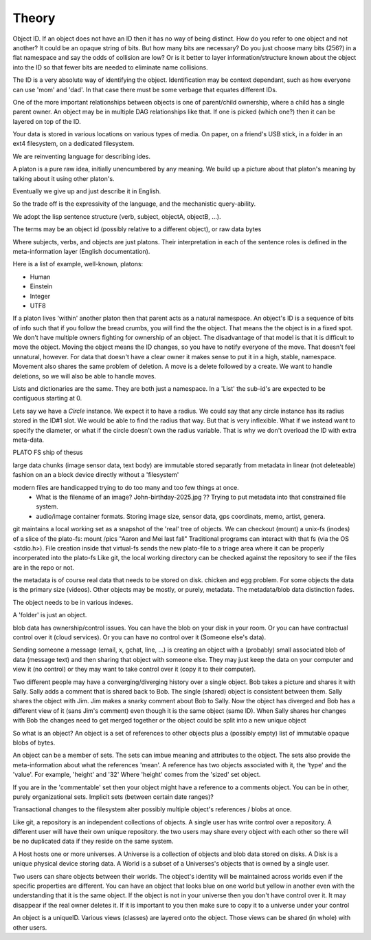 =========
Theory
=========




Object ID.   If an object does not have an ID then it has no way of being distinct.
How do you refer to one object and not another?
It could be an opaque string of bits.  But how many bits are necessary?  Do you just choose many bits (256?) in a flat namespace and say the odds of collision are low?  Or is it better to layer information/structure known about the object into the ID so that fewer bits are needed to eliminate name collisions.

The ID is a very absolute way of identifying the object.  Identification may be context dependant, such as how everyone can use 'mom' and 'dad'.  In that case there must be some verbage that equates different IDs.

One of the more important relationships between objects is one of parent/child ownership, where a child has a single parent owner.
An object may be in multiple DAG relationships like that.  If one is picked (which one?) then it can be layered on top of the ID.






Your data is stored in various locations on various types of media.  On paper, on a friend's USB stick, in a folder in an ext4 filesystem, on a dedicated filesystem.


We are reinventing language for describing ides.

A platon is a pure raw idea, initially unencumbered by any meaning.
We build up a picture about that platon's meaning by talking about it using other platon's.

Eventually we give up and just describe it in English.

So the trade off is the expressivity of the language, and the mechanistic query-ability.

We adopt the lisp sentence structure (verb, subject, objectA, objectB, ...).

The terms may be an object id (possibly relative to a different object), or raw data bytes


Where subjects, verbs, and objects are just platons.  Their interpretation in each of the sentence roles is defined in the meta-information layer (English documentation).



Here is a list of example, well-known, platons:

- Human
- Einstein
- Integer
- UTF8

If a platon lives 'within' another platon then that parent acts as a natural namespace.
An object's ID is a sequence of bits of info such that if you follow the bread crumbs, you will find the the object.
That means the the object is in a fixed spot.  We don't have multiple owners fighting for ownership of an object.
The disadvantage of that model is that it is difficult to move the object.  Moving the object means the ID changes, so
you have to notify everyone of the move.  That doesn't feel unnatural, however.
For data that doesn't have a clear owner it makes sense to put it in a high, stable, namespace.
Movement also shares the same problem of deletion.  A move is a delete followed by a create.  We want to handle deletions, so we will also be able to handle moves.


Lists and dictionaries are the same.  They are both just a namespace.  In a 'List' the sub-id's are expected to be contiguous starting at 0.

Lets say we have a `Circle` instance.  We expect it to have a radius.  We could say that any circle instance has its radius stored in the ID#1 slot.  We would be able to find the radius that way.  But that is very inflexible.  What if we instead want to specify the diameter, or what if the circle doesn't own the radius variable.  That is why we don't overload the ID with extra meta-data.











PLATO FS ship of thesus


large data chunks (image sensor data, text body) are immutable stored separatly from metadata in linear (not deleteable) fashion on an a block device directly without a 'filesystem'

modern files are handicapped trying to do too many and too few things at once.
  - What is the filename of an image?  John-birthday-2025.jpg ??  Trying to put metadata into that constrained file system.
  - audio/image container formats.  Storing image size, sensor data, gps coordinats, memo, artist, genera.

git maintains a local working set as a snapshot of the 'real' tree of objects.
We can checkout (mount) a unix-fs (inodes) of a slice of the plato-fs:   mount /pics "Aaron and Mei last fall"
Traditional programs can interact with that fs (via the OS <stdio.h>).  File creation inside that virtual-fs sends the new plato-file to a triage area where it can be properly incorperated into the plato-fs
Like git, the local working directory can be checked against the repository to see if the files are in the repo or not.


the metadata is of course real data that needs to be stored on disk.  chicken and egg problem.
For some objects the data is the primary size (videos).  Other objects may be mostly, or purely, metadata.
The metadata/blob data distinction fades.

The object needs to be in various indexes.

A 'folder' is just an object.

blob data has ownership/control issues.
You can have the blob on your disk in your room.
Or you can have contractual control over it (cloud services).
Or you can have no control over it (Someone else's data).


Sending someone a message (email, x, gchat, line, ...) is creating an object with a (probably) small associated blob of data (message text) and then sharing that object with someone else.
They may just keep the data on your computer and view it (no control) or they may want to take control over it (copy it to their computer).


Two different people may have a converging/diverging history over a single object.
Bob takes a picture and shares it with Sally.  Sally adds a comment that is shared back to Bob.
The single (shared) object is consistent between them.  Sally shares the object with Jim.
Jim makes a snarky comment about Bob to Sally.
Now the object has diverged and Bob has a different view of it (sans Jim's comment) even though it is the same object (same ID).
When Sally shares her changes with Bob the changes need to get merged together or the object could be split into a new unique object


So what is an object?  An object is a set of references to other objects plus a (possibly empty) list of immutable opaque blobs of bytes.

An object can be a member of sets.  The sets can imbue meaning and attributes to the object.
The sets also provide the meta-information about what the references 'mean'.  A reference has two objects associated with it, the 'type' and the 'value'.  For example, 'height' and '32'  Where 'height' comes from the 'sized' set object.

If you are in the 'commentable' set then your object might have a reference to a comments object.
You can be in other, purely organizational sets.
Implicit sets (between certain date ranges)?


Transactional changes to the filesystem alter possibly multiple object's references / blobs at once.

Like git, a repository is an independent collections of objects.  A single user has write control over a repository.
A different user will have their own unique repository.  the two users may share every object with each other so there will be no duplicated data if they reside on the same system.


A Host hosts one or more universes.
A Universe is a collection of objects and blob data stored on disks.
A Disk is a unique physical device storing data.
A World is a subset of a Universes's objects that is owned by a single user.

Two users can share objects between their worlds.
The object's identity will be maintained across worlds even if the specific properties are different.  You can have an object that looks blue on one world but yellow in another even with the understanding that it is the same object.
If the object is not in your universe then you don't have control over it.  It may disappear if the real owner deletes it.
If it is important to you then make sure to copy it to a universe under your control

An object is a uniqueID.  Various views (classes) are layered onto the object.  Those views can be shared (in whole) with other users.





